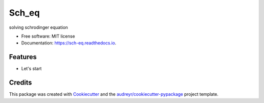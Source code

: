 ===============================
Sch_eq
===============================


.. image:: https://img.shields.io/pypi/v/sch_eq.svg
        :target: https://pypi.python.org/pypi/sch_eq

.. image:: https://img.shields.io/travis/hudalao/sch_eq.svg
        :target: https://travis-ci.org/hudalao/sch_eq

.. image:: https://readthedocs.org/projects/sch-eq/badge/?version=latest
        :target: https://sch-eq.readthedocs.io/en/latest/?badge=latest
        :alt: Documentation Status

.. image:: https://pyup.io/repos/github/hudalao/sch_eq/shield.svg
     :target: https://pyup.io/repos/github/hudalao/sch_eq/
     :alt: Updates


solving schrodinger equation


* Free software: MIT license
* Documentation: https://sch-eq.readthedocs.io.


Features
--------

* Let's start

Credits
---------

This package was created with Cookiecutter_ and the `audreyr/cookiecutter-pypackage`_ project template.

.. _Cookiecutter: https://github.com/audreyr/cookiecutter
.. _`audreyr/cookiecutter-pypackage`: https://github.com/audreyr/cookiecutter-pypackage

